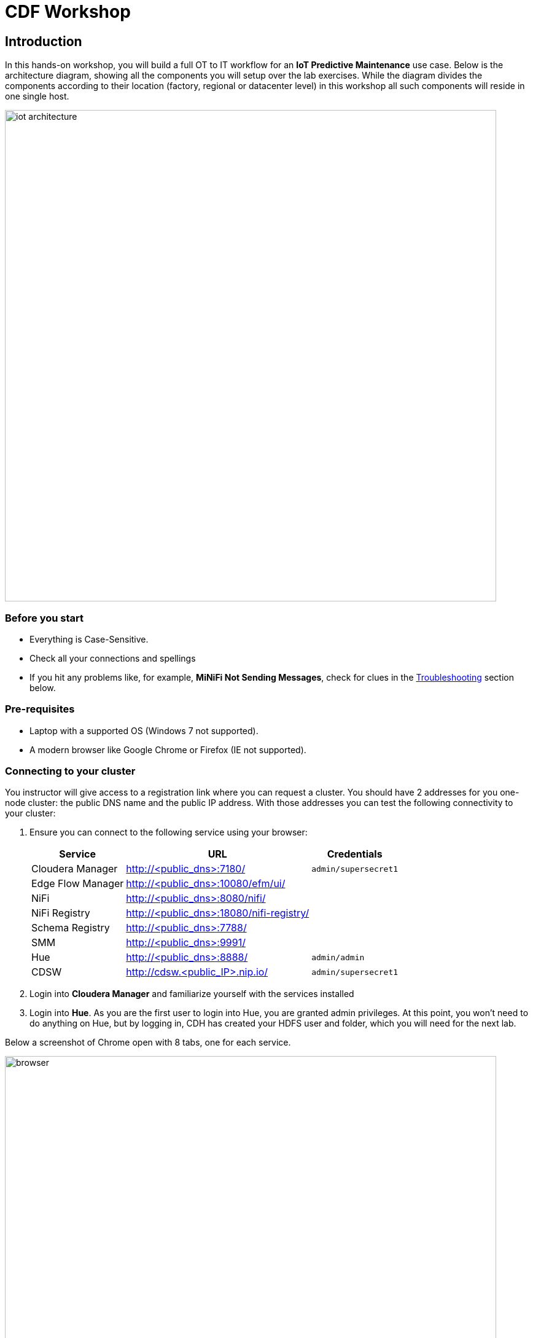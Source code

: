 = CDF Workshop

== Introduction

In this hands-on workshop, you will build a full OT to IT workflow for an **IoT Predictive Maintenance** use case. Below is the architecture diagram, showing all the components you will setup over the lab exercises. While the diagram divides the components according to their location (factory, regional or datacenter level) in this workshop all such components will reside in one single host.

image::images/iot-architecture.png[width=800]

=== Before you start

* Everything is Case-Sensitive. 
* Check all your connections and spellings
* If you hit any problems like, for example, *MiNiFi Not Sending Messages*, check for clues in the <<troubleshooting>> section below.

=== Pre-requisites

* Laptop with a supported OS (Windows 7 not supported).
* A modern browser like Google Chrome or Firefox (IE not supported).

=== Connecting to your cluster

You instructor will give access to a registration link where you can request a cluster. You should have 2 addresses for you one-node cluster: the public DNS name and the public IP address. With those addresses you can test the following connectivity to your cluster:

. Ensure you can connect to the following service using your browser:
+
[%autowidth,options="header"]
|===
|Service|URL|Credentials
|Cloudera Manager|http://<public_dns>:7180/|`admin/supersecret1`
|Edge Flow Manager|http://<public_dns>:10080/efm/ui/|
|NiFi|http://<public_dns>:8080/nifi/|
|NiFi Registry|http://<public_dns>:18080/nifi-registry/|
|Schema Registry|http://<public_dns>:7788/|
|SMM|http://<public_dns>:9991/|
|Hue|http://<public_dns>:8888/|`admin/admin`
|CDSW|http://cdsw.<public_IP>.nip.io/|`admin/supersecret1`
|===
. Login into *Cloudera Manager* and familiarize yourself with the services installed
. Login into *Hue*. As you are the first user to login into Hue, you are granted admin privileges. At this point, you won't need to do anything on Hue, but by logging in, CDH has created your HDFS user and folder, which you will need for the next lab.

Below a screenshot of Chrome open with 8 tabs, one for each service.

image::images/browser.png[width=800]

=== (Optional) SSH access

This access is not required for the workshop labs. You can skip this section.

SSH access is only required if you need to troubleshoot issues or want to poke around your clusters. The procedure to connect via SSH depends on the type of computer you're using:

==== SSH into the cluster from Linux/Macos

From the registration link, download the PEM key required to access to your cluster with SSH. Run the following command:

----
chmod 400 workshop.pem
ssh -i workshop.pem centos@you-ip-address
----

==== SSH into the cluster from Windows

From the registration link, download the PEM key required to access to your cluster with SSH. We will use link:https://www.putty.org/[PuTTY] to connect to the cluster. However, Putty doesn't accept PEM key. Follow these instructions to convert your PEM key into a PPK key and connect to the cluster

Convert your key with *PuTTYgen*:

. Use PuTTYgen to convert .PEM file to .PPK file.
. Start PuTTYgen and select “Load”
. Select your .PEM file.
. Putty will convert the .PEM format to .PPK format.
. Select “Save Private Key” A passphrase is not required but can be used if additional security is required.

Connect with *PuTTY*:

. Launch PuTTY and enter the host IP address.
. Navigate to Connection/SSH/Auth
. Click “Browse” and select the .PPK file you exported from PuTTYgen.
. Click “Open.”

== Labs

Time to start working and see some interesting stuff!
Pick your lab and let's get started!

* link:streaming.adoc[From Edge to Streams Processing]
* link:spark_analytics.adoc[Spark and Fast Analytics with Kudu]
* link:streaming_lite.adoc[From mqtt to Streams Processing]
* link:streaming_flink.adoc[Streams Processing with Flink]
* link:datascience.adoc[CDSW Experiments and Models]

== Resources
  
* link:https://medium.freecodecamp.org/building-an-iiot-system-using-apache-nifi-mqtt-and-raspberry-pi-ce1d6ed565bc[Original blog by Abdelkrim Hadjidj]

* This workshop is based on the following work by Fabio Ghirardello:
** https://github.com/fabiog1901/IoT-predictive-maintenance
** https://github.com/fabiog1901/OneNodeCDHCluster

* link:https://www.cloudera.com/documentation.html[Cloudera Documentation]

[[troubleshooting, Troubleshooting]]
== Troubleshooting

==== General

* *Everything is Case-Sensitive*.
* Check all your connections and spellings

==== MiNiFi Not Sending Messages

* Make sure you pick HTTP, not RAW, in Cloud Connection to NiFi
* Make sure there are *no spaces before or after* Destination ID, URL, Names, Topics, Brokers, etc...
* Make sure there are *no spaces anywhere*!
* Everything is *Case-Sensitive*. For example, the bucket name in NiFi Registry is `IoT`, not `iot`.
* Check /opt/cloudera/cem/minifi/logs/minifi-app.log if you can't find an issue
* You must have HDFS User Created via HUE, Go there First


==== CEM doesn't pick up new NARs

. Delete the agent manifest manually using the EFM API:

. Verify each class has the same agent manifest ID:
+
[source]
----
http://hostname:10080/efm/api/agent-classes
[{"name":"iot1","agentManifests":["agent-manifest-id"]},{"name":"iot4","agentManifests":["agent-manifest-id"]}]
----

. Confirm the manifest doesn't have the NAR you installed
+
[source]
----
http://hostname:10080/efm/api/agent-manifests?class=iot4
[{"identifier":"agent-manifest-id","agentType":"minifi-java","version":"1","buildInfo":{"timestamp":1556628651811,"compiler":"JDK 8"},"bundles":[{"group":"default","artifact":"system","version":"unversioned","componentManifest":{"controllerServices":[],"processors":
----

. Call the API endpoint:
+
[source]
----
http://hostname:10080/efm/swagger/
----

. Hit the `DELETE - Delete the agent manifest specified by id` button, and in the id field, enter `agent-manifest-id

